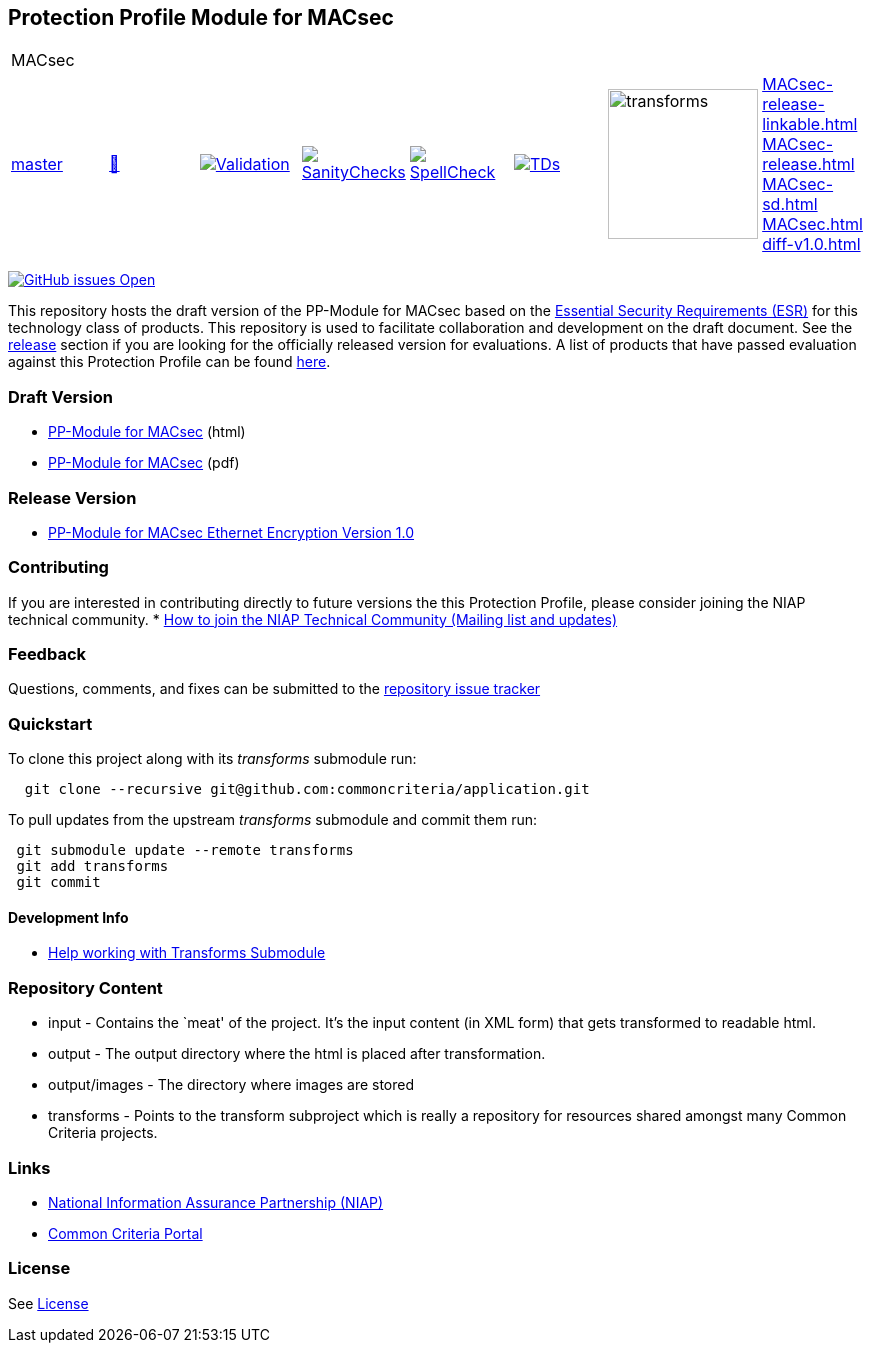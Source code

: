 == Protection Profile Module for MACsec

[cols="1,1,1,1,1,1,1,1"]
|===
8+|MACsec 
| https://github.com/commoncriteria/MACsec/tree/master[master] 
a| https://commoncriteria.github.io/MACsec/master/MACsec-release.html[📄]
a|[link=https://github.com/commoncriteria/MACsec/blob/gh-pages/master/ValidationReport.txt]
image::https://raw.githubusercontent.com/commoncriteria/MACsec/gh-pages/master/validation.svg[Validation]
a|[link=https://github.com/commoncriteria/MACsec/blob/gh-pages/master/SanityChecksOutput.md]
image::https://raw.githubusercontent.com/commoncriteria/MACsec/gh-pages/master/warnings.svg[SanityChecks]
a|[link=https://github.com/commoncriteria/MACsec/blob/gh-pages/master/SpellCheckReport.txt]
image::https://raw.githubusercontent.com/commoncriteria/MACsec/gh-pages/master/spell-badge.svg[SpellCheck]
a|[link=https://github.com/commoncriteria/MACsec/blob/gh-pages/master/TDValidationReport.txt]
image::https://raw.githubusercontent.com/commoncriteria/MACsec/gh-pages/master/tds.svg[TDs]
a|image::https://raw.githubusercontent.com/commoncriteria/MACsec/gh-pages/master/transforms.svg[transforms,150]
a| 
https://commoncriteria.github.io/MACsec/master/MACsec-release-linkable.html[MACsec-release-linkable.html] +
https://commoncriteria.github.io/MACsec/master/MACsec-release.html[MACsec-release.html] +
https://commoncriteria.github.io/MACsec/master/MACsec-sd.html[MACsec-sd.html] +
https://commoncriteria.github.io/MACsec/master/MACsec.html[MACsec.html] +
https://commoncriteria.github.io/MACsec/master/diff-v1.0.html[diff-v1.0.html] +
|===


https://github.com/commoncriteria/MACsec/issues[image:https://img.shields.io/github/issues/commoncriteria/MACsec.svg?maxAge=2592000[GitHub
issues Open]]

This repository hosts the draft version of the PP-Module for MACsec
based on the
https://commoncriteria.github.io/pp/MACsec/esr.html[Essential Security
Requirements (ESR)] for this technology class of products. This
repository is used to facilitate collaboration and development on the
draft document. See the link:#Release-Version[release] section if you
are looking for the officially released version for evaluations. A list
of products that have passed evaluation against this Protection Profile
can be found https://www.niap-ccevs.org/Product/index.cfm[here].

=== Draft Version

* https://commoncriteria.github.io/pp/MACsec/MACsec-release.html[PP-Module
for MACsec] (html)
* https://commoncriteria.github.io/pp/MACsec/MACsec-release.pdf[PP-Module
for MACsec] (pdf)

=== Release Version

* https://www.niap-ccevs.org/Profile/Info.cfm?PPID=480&id=480[PP-Module for MACsec Ethernet Encryption Version 1.0]

=== Contributing

If you are interested in contributing directly to future versions the
this Protection Profile, please consider joining the NIAP technical
community. *
https://www.niap-ccevs.org/NIAP_Evolution/tech_communities.cfm[How to
join the NIAP Technical Community (Mailing list and updates)]

=== Feedback

Questions, comments, and fixes can be submitted to the
https://github.com/commoncriteria/application/issues[repository issue
tracker]

=== Quickstart

To clone this project along with its _transforms_ submodule run:

....
  git clone --recursive git@github.com:commoncriteria/application.git
....

To pull updates from the upstream _transforms_ submodule and commit them
run:

....
 git submodule update --remote transforms
 git add transforms
 git commit
....

==== Development Info

* https://github.com/commoncriteria/transforms/wiki/Working-with-Transforms-as-a-Submodule[Help
working with Transforms Submodule]

=== Repository Content

* input - Contains the `meat' of the project. It’s the input content (in
XML form) that gets transformed to readable html.
* output - The output directory where the html is placed after
transformation.
* output/images - The directory where images are stored
* transforms - Points to the transform subproject which is really a
repository for resources shared amongst many Common Criteria projects.

=== Links

* https://www.niap-ccevs.org/[National Information Assurance Partnership
(NIAP)]
* https://www.commoncriteriaportal.org/[Common Criteria Portal]

=== License

See link:./LICENSE[License]

